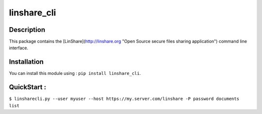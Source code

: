 linshare_cli
============

Description
-----------

This package contains the [LinShare](http://linshare.org "Open Source secure
files sharing application") command line interface.


Installation
------------

You can install this module using : ``pip install linshare_cli``.


QuickStart :
------------

``$ linsharecli.py --user myuser --host https://my.server.com/linshare -P password documents list``

